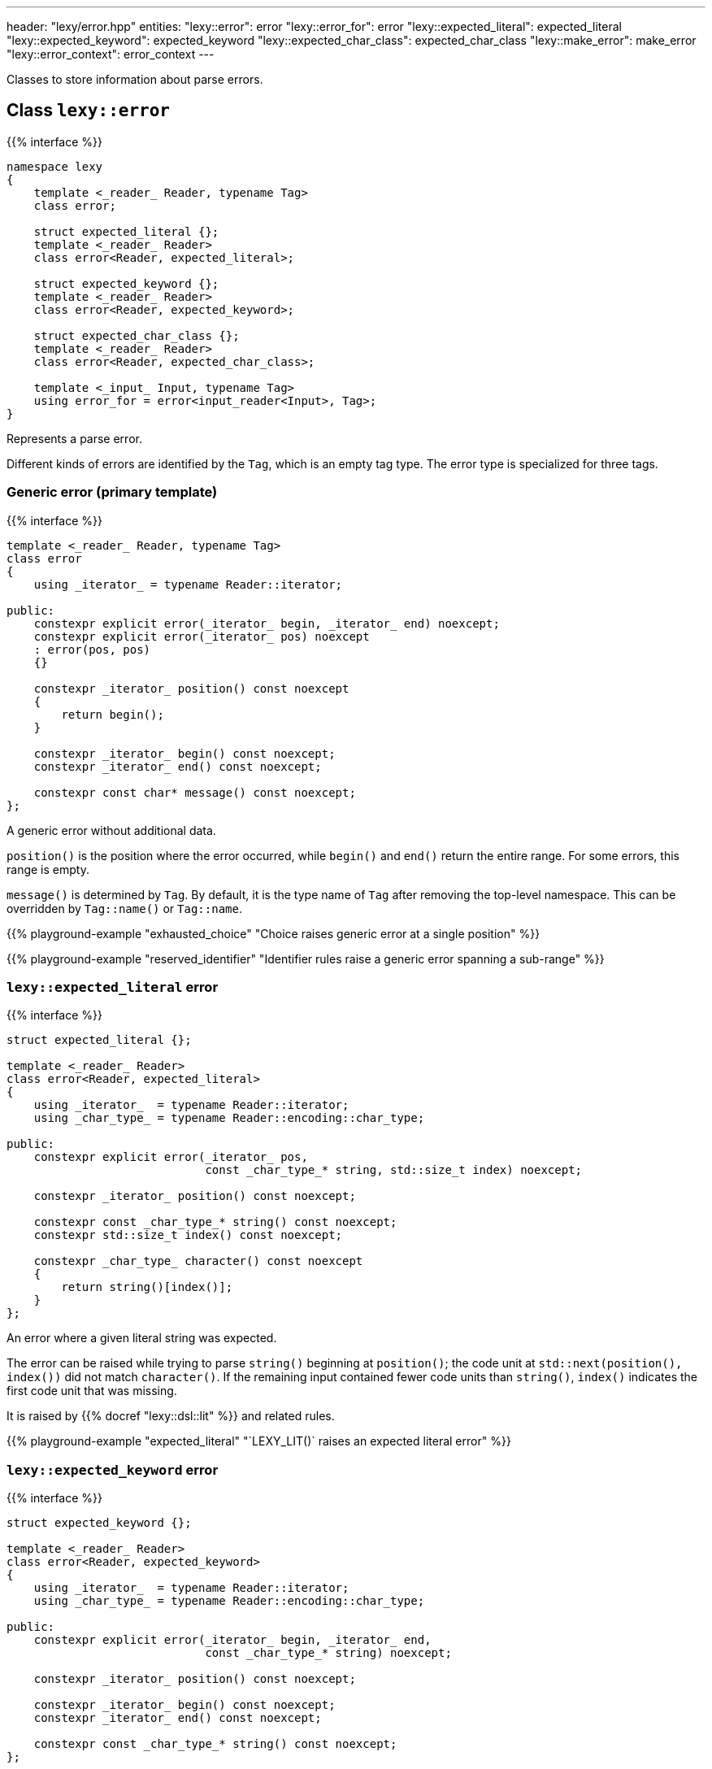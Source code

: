 ---
header: "lexy/error.hpp"
entities:
  "lexy::error": error
  "lexy::error_for": error
  "lexy::expected_literal": expected_literal
  "lexy::expected_keyword": expected_keyword
  "lexy::expected_char_class": expected_char_class
  "lexy::make_error": make_error
  "lexy::error_context": error_context
---

[.lead]
Classes to store information about parse errors.

[#error]
== Class `lexy::error`

{{% interface %}}
----
namespace lexy
{
    template <_reader_ Reader, typename Tag>
    class error;

    struct expected_literal {};
    template <_reader_ Reader>
    class error<Reader, expected_literal>;

    struct expected_keyword {};
    template <_reader_ Reader>
    class error<Reader, expected_keyword>;

    struct expected_char_class {};
    template <_reader_ Reader>
    class error<Reader, expected_char_class>;

    template <_input_ Input, typename Tag>
    using error_for = error<input_reader<Input>, Tag>;
}
----

[.lead]
Represents a parse error.

Different kinds of errors are identified by the `Tag`, which is an empty tag type.
The error type is specialized for three tags.

=== Generic error (primary template)

{{% interface %}}
----
template <_reader_ Reader, typename Tag>
class error
{
    using _iterator_ = typename Reader::iterator;

public:
    constexpr explicit error(_iterator_ begin, _iterator_ end) noexcept;
    constexpr explicit error(_iterator_ pos) noexcept
    : error(pos, pos)
    {}

    constexpr _iterator_ position() const noexcept
    {
        return begin();
    }

    constexpr _iterator_ begin() const noexcept;
    constexpr _iterator_ end() const noexcept;

    constexpr const char* message() const noexcept;
};
----

[.lead]
A generic error without additional data.

`position()` is the position where the error occurred, while `begin()` and `end()` return the entire range.
For some errors, this range is empty.

`message()` is determined by `Tag`.
By default, it is the type name of `Tag` after removing the top-level namespace.
This can be overridden by `Tag::name()` or `Tag::name`.

{{% playground-example "exhausted_choice" "Choice raises generic error at a single position" %}}

{{% playground-example "reserved_identifier" "Identifier rules raise a generic error spanning a sub-range" %}}

[#expected_literal]
=== `lexy::expected_literal` error

{{% interface %}}
----
struct expected_literal {};

template <_reader_ Reader>
class error<Reader, expected_literal>
{
    using _iterator_  = typename Reader::iterator;
    using _char_type_ = typename Reader::encoding::char_type;

public:
    constexpr explicit error(_iterator_ pos,
                             const _char_type_* string, std::size_t index) noexcept;

    constexpr _iterator_ position() const noexcept;

    constexpr const _char_type_* string() const noexcept;
    constexpr std::size_t index() const noexcept;

    constexpr _char_type_ character() const noexcept
    {
        return string()[index()];
    }
};
----

[.lead]
An error where a given literal string was expected.

The error can be raised while trying to parse `string()` beginning at `position()`;
the code unit at `std::next(position(), index())` did not match `character()`.
If the remaining input contained fewer code units than `string()`, `index()` indicates the first code unit that was missing.

It is raised by {{% docref "lexy::dsl::lit" %}} and related rules.

{{% playground-example "expected_literal" "`LEXY_LIT()` raises an expected literal error" %}}

[#expected_keyword]
=== `lexy::expected_keyword` error

{{% interface %}}
----
struct expected_keyword {};

template <_reader_ Reader>
class error<Reader, expected_keyword>
{
    using _iterator_  = typename Reader::iterator;
    using _char_type_ = typename Reader::encoding::char_type;

public:
    constexpr explicit error(_iterator_ begin, _iterator_ end,
                             const _char_type_* string) noexcept;

    constexpr _iterator_ position() const noexcept;

    constexpr _iterator_ begin() const noexcept;
    constexpr _iterator_ end() const noexcept;

    constexpr const _char_type_* string() const noexcept;
};
----

[.lead]
An error where a given keyword was expected.

The error can be raised while trying to parse the keyword `string()` against the identifier `[begin(), end())`,
but it was a different identifier.
The `position()` is also `begin()`.

It is raised by {{% docref "lexy::dsl::keyword" %}}.

{{% playground-example "keyword" "`LEXY_KEYWORD()` raises an expected keyword error" %}}

[#expected_char_class]
=== `lexy::expected_char_class` error

{{% interface %}}
----
struct expected_char_class {};

template <_reader_ Reader>
class error<Reader, expected_keyword>
{
    using _iterator_  = typename Reader::iterator;

public:
    constexpr explicit error(_iterator_ pos, const char* name) noexcept;

    constexpr _iterator_ position() const noexcept;

    constexpr const char* character_class() const noexcept;
};
----

[.lead]
An error where one character from a character class was expected.

The error can be raised while trying to parse the character class with the human-readable name `character_class()` at `position()`.
This happens in rules like {{% docref "lexy::dsl::ascii" %}} or {{% docref "lexy::dsl::digit" %}}.

{{% playground-example "expected_char_class" "`dsl::digit` raises an expected char class error" %}}

[#make_error]
== Function `lexy::make_error`

{{% interface %}}
----
namespace lexy
{
    template <_reader_ Reader, typename Tag, typename ... Args>
    constexpr auto make_error(Args&&... args);
}
----

[.lead]
Construct `lexy::error<Reader, Tag>` by forwarding the arguments.

[#error_context]
== Class `lexy::error_context`

{{% interface %}}
----
namespace lexy
{
    template <_production_ Production, _input_ Input>
    class error_context
    {
        using _iterator_  = typename input_reader<Reader>::iterator;

    public:
        constexpr explicit error_context(const Input& input,
                                         _iterator_ pos) noexcept;
        constexpr explicit error_context(Production,
                                         const Input& input,
                                         _iterator_ pos) noexcept;

        static consteval const char* production() noexcept;

        constexpr const Input& input() const noexcept;

        constexpr _iterator_ position() const noexcept;
    };
}
----

[.lead]
Contains additional information about an error.

`input()`::
  The entire input where the error occurred; all positions are iterators into that input.
`production()`::
  The name of the production where the error occurred, i.e. {{% docref "lexy::production_name" %}}.
`position()`::
  The position where it started to parse `Production`.

